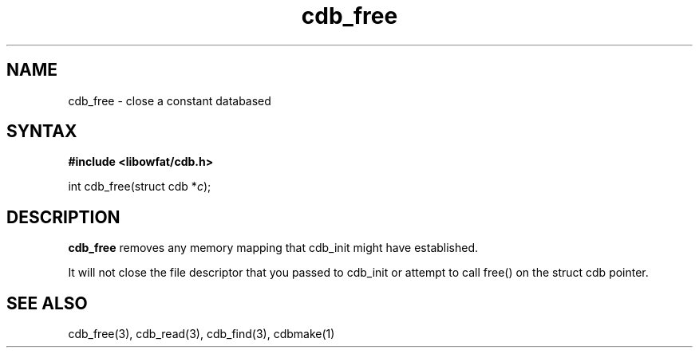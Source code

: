 .TH cdb_free 3
.SH NAME
cdb_free \- close a constant databased
.SH SYNTAX
.B #include <libowfat/cdb.h>

int cdb_free(struct cdb *\fIc\fR);

.SH DESCRIPTION
.B cdb_free
removes any memory mapping that cdb_init might have established.

It will not close the file descriptor that you passed to cdb_init or
attempt to call free() on the struct cdb pointer.

.SH "SEE ALSO"
cdb_free(3), cdb_read(3), cdb_find(3), cdbmake(1)
